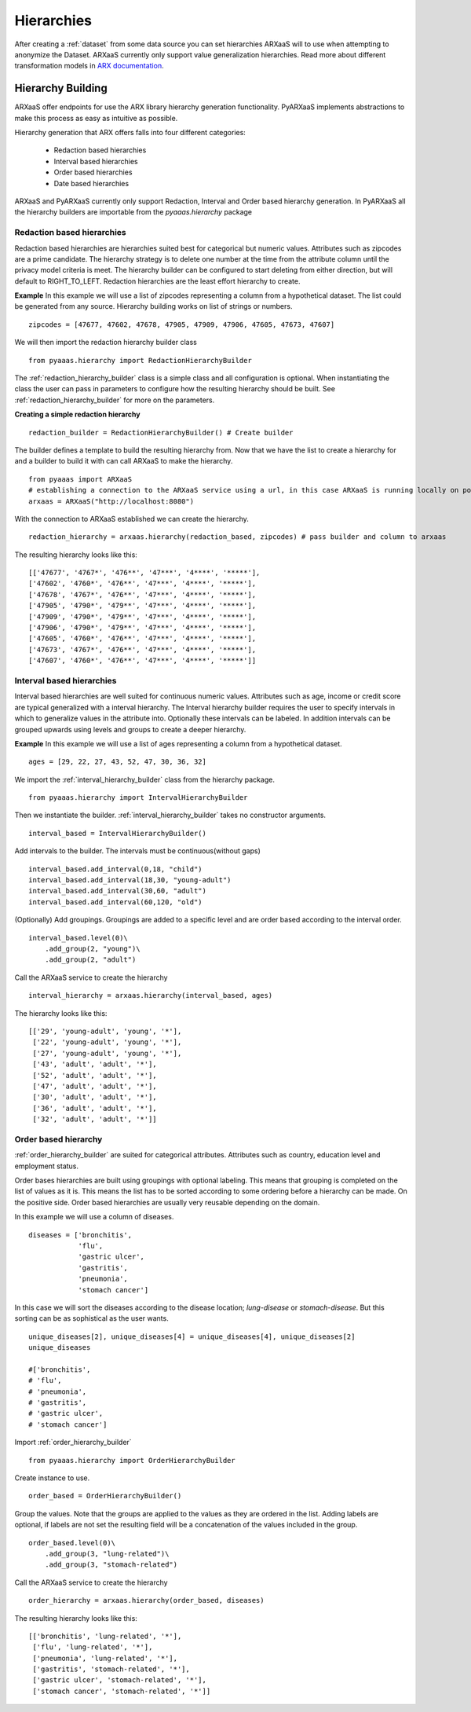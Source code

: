 .. _create_hierarchies:


Hierarchies
===========

After creating a :ref:`dataset` from some data source you can set hierarchies ARXaaS will to use when attempting to anonymize
the Dataset. ARXaaS currently only support value generalization hierarchies. Read more about different transformation
models in `ARX documentation <https://arx.deidentifier.org/overview/transformation-models>`_.

Hierarchy Building
------------------
ARXaaS offer endpoints for use the ARX library hierarchy generation functionality. PyARXaaS implements abstractions to
make this process as easy as intuitive as possible.

Hierarchy generation that ARX offers falls into four different categories:

 - Redaction based hierarchies
 - Interval based hierarchies
 - Order based hierarchies
 - Date based hierarchies

ARXaaS and PyARXaaS currently only support Redaction, Interval and Order based hierarchy generation. In PyARXaaS all the
hierarchy builders are importable from the *pyaaas.hierarchy* package

----------------------------
Redaction based hierarchies
----------------------------
Redaction based hierarchies are hierarchies suited best for categorical but numeric values.
Attributes such as zipcodes are a prime candidate. The hierarchy strategy is to delete one number at the time from the
attribute column until the privacy model criteria is meet. The hierarchy builder can be configured to start deleting from
either direction, but will default to RIGHT_TO_LEFT. Redaction hierarchies are the least effort hierarchy to create.

**Example**
In this example we will use a list of zipcodes representing a column from a hypothetical dataset. The list could be generated from any source.
Hierarchy building works on list of strings or numbers. ::

    zipcodes = [47677, 47602, 47678, 47905, 47909, 47906, 47605, 47673, 47607]

We will then import the redaction hierarchy builder class ::

    from pyaaas.hierarchy import RedactionHierarchyBuilder

The :ref:`redaction_hierarchy_builder` class is a simple class and all configuration is optional. When instantiating the
class the user can pass in parameters to configure how the resulting hierarchy should be built. See :ref:`redaction_hierarchy_builder` for more on the parameters.

**Creating a simple redaction hierarchy** ::

    redaction_builder = RedactionHierarchyBuilder() # Create builder

The builder defines a template to build the resulting hierarchy from. Now that we have the list to create a hierarchy for
and a builder to build it with can call ARXaaS to make the hierarchy. ::

    from pyaaas import ARXaaS
    # establishing a connection to the ARXaaS service using a url, in this case ARXaaS is running locally on port 8080
    arxaas = ARXaaS("http://localhost:8080")

With the connection to ARXaaS established we can create the hierarchy. ::

    redaction_hierarchy = arxaas.hierarchy(redaction_based, zipcodes) # pass builder and column to arxaas

The resulting hierarchy looks like this: ::

    [['47677', '4767*', '476**', '47***', '4****', '*****'],
    ['47602', '4760*', '476**', '47***', '4****', '*****'],
    ['47678', '4767*', '476**', '47***', '4****', '*****'],
    ['47905', '4790*', '479**', '47***', '4****', '*****'],
    ['47909', '4790*', '479**', '47***', '4****', '*****'],
    ['47906', '4790*', '479**', '47***', '4****', '*****'],
    ['47605', '4760*', '476**', '47***', '4****', '*****'],
    ['47673', '4767*', '476**', '47***', '4****', '*****'],
    ['47607', '4760*', '476**', '47***', '4****', '*****']]

---------------------------
Interval based hierarchies
---------------------------
Interval based hierarchies are well suited for continuous numeric values. Attributes such as age, income or credit score
are typical generalized with a interval hierarchy. The Interval hierarchy builder requires the user to specify intervals
in which to generalize values in the attribute into. Optionally these intervals can be labeled. In addition intervals
can be grouped upwards using levels and groups to create a deeper hierarchy.

**Example**
In this example we will use a list of ages representing a column from a hypothetical dataset. ::

    ages = [29, 22, 27, 43, 52, 47, 30, 36, 32]

We import the :ref:`interval_hierarchy_builder` class from the hierarchy package. ::

    from pyaaas.hierarchy import IntervalHierarchyBuilder

Then we instantiate the builder. :ref:`interval_hierarchy_builder` takes no constructor arguments. ::

    interval_based = IntervalHierarchyBuilder()

Add intervals to the builder. The intervals must be continuous(without gaps) ::

    interval_based.add_interval(0,18, "child")
    interval_based.add_interval(18,30, "young-adult")
    interval_based.add_interval(30,60, "adult")
    interval_based.add_interval(60,120, "old")

(Optionally) Add groupings. Groupings are added to a specific level and are order based according to the interval order. ::

    interval_based.level(0)\
        .add_group(2, "young")\
        .add_group(2, "adult")

Call the ARXaaS service to create the hierarchy ::

    interval_hierarchy = arxaas.hierarchy(interval_based, ages)

The hierarchy looks like this: ::

    [['29', 'young-adult', 'young', '*'],
     ['22', 'young-adult', 'young', '*'],
     ['27', 'young-adult', 'young', '*'],
     ['43', 'adult', 'adult', '*'],
     ['52', 'adult', 'adult', '*'],
     ['47', 'adult', 'adult', '*'],
     ['30', 'adult', 'adult', '*'],
     ['36', 'adult', 'adult', '*'],
     ['32', 'adult', 'adult', '*']]

----------------------
Order based hierarchy
----------------------
:ref:`order_hierarchy_builder` are suited for categorical attributes. Attributes such as country, education level and
employment status.

Order bases hierarchies are built using groupings with optional labeling. This means that grouping is completed on the
list of values as it is. This means the list has to be sorted according to some ordering before a hierarchy can be made.
On the positive side. Order based hierarchies are usually very reusable depending on the domain.

In this example we will use a column of diseases. ::

    diseases = ['bronchitis',
                'flu',
                'gastric ulcer',
                'gastritis',
                'pneumonia',
                'stomach cancer']

In this case we will sort the diseases according to the disease location; *lung-disease* or *stomach-disease*. But this
sorting can be as sophistical as the user wants. ::

    unique_diseases[2], unique_diseases[4] = unique_diseases[4], unique_diseases[2]
    unique_diseases

    #['bronchitis',
    # 'flu',
    # 'pneumonia',
    # 'gastritis',
    # 'gastric ulcer',
    # 'stomach cancer']


Import :ref:`order_hierarchy_builder` ::

    from pyaaas.hierarchy import OrderHierarchyBuilder

Create instance to use. ::

    order_based = OrderHierarchyBuilder()

Group the values.
Note that the groups are applied to the values as they are ordered in the list. Adding labels are optional, if labels
are not set the resulting field will be a concatenation of the values included in the group. ::

    order_based.level(0)\
        .add_group(3, "lung-related")\
        .add_group(3, "stomach-related")

Call the ARXaaS service to create the hierarchy ::

    order_hierarchy = arxaas.hierarchy(order_based, diseases)

The resulting hierarchy looks like this: ::

    [['bronchitis', 'lung-related', '*'],
     ['flu', 'lung-related', '*'],
     ['pneumonia', 'lung-related', '*'],
     ['gastritis', 'stomach-related', '*'],
     ['gastric ulcer', 'stomach-related', '*'],
     ['stomach cancer', 'stomach-related', '*']]